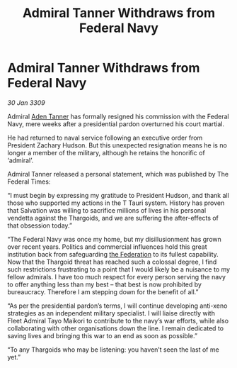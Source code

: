 :PROPERTIES:
:ID:       ef91040a-28f7-4004-b792-f5e5b3297351
:END:
#+title: Admiral Tanner Withdraws from Federal Navy
#+filetags: :galnet:

* Admiral Tanner Withdraws from Federal Navy

/30 Jan 3309/

Admiral [[id:7bca1ccd-649e-438a-ae56-fb8ca34e6440][Aden Tanner]] has formally resigned his commission with the Federal Navy, mere weeks after a presidential pardon overturned his court martial. 

He had returned to naval service following an executive order from President Zachary Hudson. But this unexpected resignation means he is no longer a member of the military, although he retains the honorific of ‘admiral’. 

Admiral Tanner released a personal statement, which was published by The Federal Times: 

“I must begin by expressing my gratitude to President Hudson, and thank all those who supported my actions in the T Tauri system. History has proven that Salvation was willing to sacrifice millions of lives in his personal vendetta against the Thargoids, and we are suffering the after-effects of that obsession today.” 

“The Federal Navy was once my home, but my disillusionment has grown over recent years. Politics and commercial influences hold this great institution back from safeguarding [[id:d56d0a6d-142a-4110-9c9a-235df02a99e0][the Federation]] to its fullest capability. Now that the Thargoid threat has reached such a colossal degree, I find such restrictions frustrating to a point that I would likely be a nuisance to my fellow admirals. I have too much respect for every person serving the navy to offer anything less than my best – that best is now prohibited by bureaucracy. Therefore I am stepping down for the benefit of all.” 

“As per the presidential pardon’s terms, I will continue developing anti-xeno strategies as an independent military specialist. I will liaise directly with Fleet Admiral Tayo Maikori to contribute to the navy’s war efforts, while also collaborating with other organisations down the line. I remain dedicated to saving lives and bringing this war to an end as soon as possible.” 

“To any Thargoids who may be listening: you haven’t seen the last of me yet.”
